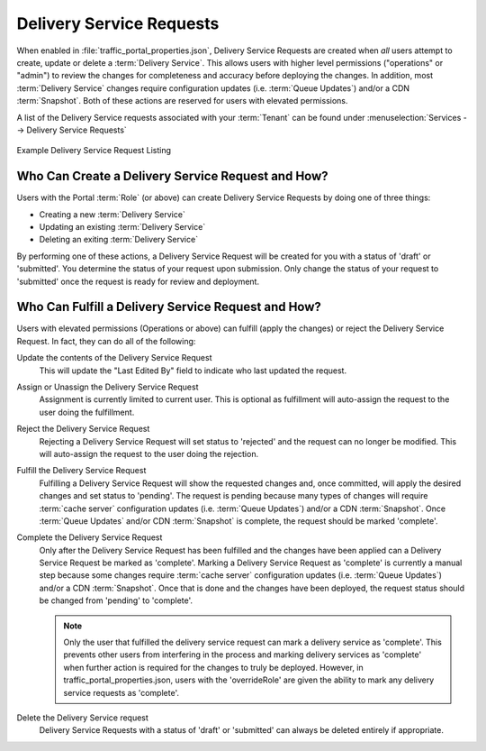 ..
..
.. Licensed under the Apache License, Version 2.0 (the "License");
.. you may not use this file except in compliance with the License.
.. You may obtain a copy of the License at
..
..     http://www.apache.org/licenses/LICENSE-2.0
..
.. Unless required by applicable law or agreed to in writing, software
.. distributed under the License is distributed on an "AS IS" BASIS,
.. WITHOUT WARRANTIES OR CONDITIONS OF ANY KIND, either express or implied.
.. See the License for the specific language governing permissions and
.. limitations under the License.
..

.. _ds_requests:

*************************
Delivery Service Requests
*************************
When enabled in :file:`traffic_portal_properties.json`, Delivery Service Requests are created when *all* users attempt to create, update or delete a :term:`Delivery Service`. This allows users with higher level permissions ("operations" or "admin") to review the changes for completeness and accuracy before deploying the changes. In addition, most :term:`Delivery Service` changes require configuration updates (i.e. :term:`Queue Updates`) and/or a CDN :term:`Snapshot`. Both of these actions are reserved for users with elevated permissions.

A list of the Delivery Service requests associated with your :term:`Tenant` can be found under :menuselection:`Services --> Delivery Service Requests`

.. figure:: ../traffic_portal/images/tp_table_ds_requests.png
	:width: 60%
	:align: center
	:alt: A screenshot of the Traffic Portal UI depicting an example list of Delivery Service Requests

	Example Delivery Service Request Listing

Who Can Create a Delivery Service Request and How?
==================================================
Users with the Portal :term:`Role` (or above) can create Delivery Service Requests by doing one of three things:

- Creating a new :term:`Delivery Service`
- Updating an existing :term:`Delivery Service`
- Deleting an exiting :term:`Delivery Service`

By performing one of these actions, a Delivery Service Request will be created for you with a status of 'draft' or 'submitted'. You determine the status of your request upon submission. Only change the status of your request to 'submitted' once the request is ready for review and deployment.

Who Can Fulfill a Delivery Service Request and How?
===================================================
Users with elevated permissions (Operations or above) can fulfill (apply the changes) or reject the Delivery Service Request. In fact, they can do all of the following:

Update the contents of the Delivery Service Request
	This will update the "Last Edited By" field to indicate who last updated the request.

Assign or Unassign the Delivery Service Request
	Assignment is currently limited to current user. This is optional as fulfillment will auto-assign the request to the user doing the fulfillment.

Reject the Delivery Service Request
	Rejecting a Delivery Service Request will set status to 'rejected' and the request can no longer be modified. This will auto-assign the request to the user doing the rejection.

Fulfill the Delivery Service Request
	Fulfilling a Delivery Service Request will show the requested changes and, once committed, will apply the desired changes and set status to 'pending'. The request is pending because many types of changes will require :term:`cache server` configuration updates (i.e. :term:`Queue Updates`) and/or a CDN :term:`Snapshot`. Once :term:`Queue Updates` and/or CDN :term:`Snapshot` is complete, the request should be marked 'complete'.

Complete the Delivery Service Request
	Only after the Delivery Service Request has been fulfilled and the changes have been applied can a Delivery Service Request be marked as 'complete'. Marking a Delivery Service Request as 'complete' is currently a manual step because some changes require :term:`cache server` configuration updates (i.e. :term:`Queue Updates`) and/or a CDN :term:`Snapshot`. Once that is done and the changes have been deployed, the request status should be changed from 'pending' to 'complete'.

	..  Note:: Only the user that fulfilled the delivery service request can mark a delivery service as 'complete'. This prevents other users from interfering in the process and marking delivery services as 'complete' when further action is required for the changes to truly be deployed. However, in traffic_portal_properties.json, users with the 'overrideRole' are given the ability to mark any delivery service requests as 'complete'.

Delete the Delivery Service request
	Delivery Service Requests with a status of 'draft' or 'submitted' can always be deleted entirely if appropriate.
